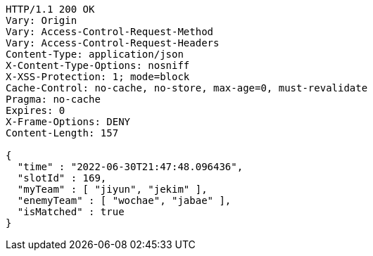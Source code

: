 [source,http,options="nowrap"]
----
HTTP/1.1 200 OK
Vary: Origin
Vary: Access-Control-Request-Method
Vary: Access-Control-Request-Headers
Content-Type: application/json
X-Content-Type-Options: nosniff
X-XSS-Protection: 1; mode=block
Cache-Control: no-cache, no-store, max-age=0, must-revalidate
Pragma: no-cache
Expires: 0
X-Frame-Options: DENY
Content-Length: 157

{
  "time" : "2022-06-30T21:47:48.096436",
  "slotId" : 169,
  "myTeam" : [ "jiyun", "jekim" ],
  "enemyTeam" : [ "wochae", "jabae" ],
  "isMatched" : true
}
----